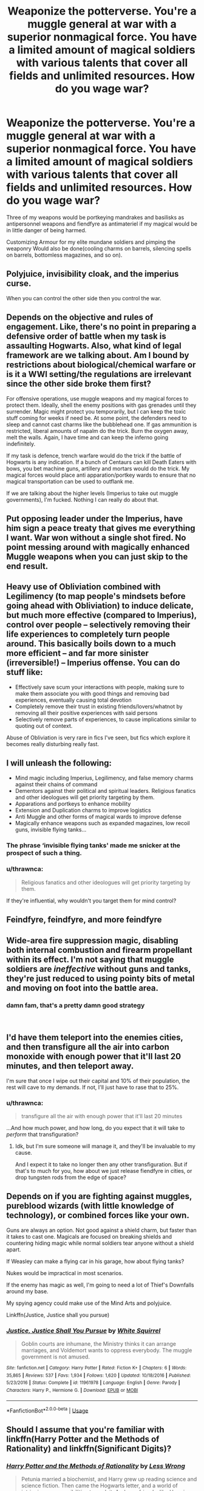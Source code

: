 #+TITLE: Weaponize the potterverse. You're a muggle general at war with a superior nonmagical force. You have a limited amount of magical soldiers with various talents that cover all fields and unlimited resources. How do you wage war?

* Weaponize the potterverse. You're a muggle general at war with a superior nonmagical force. You have a limited amount of magical soldiers with various talents that cover all fields and unlimited resources. How do you wage war?
:PROPERTIES:
:Author: viol8er
:Score: 12
:DateUnix: 1553641160.0
:DateShort: 2019-Mar-27
:FlairText: Discussion
:END:
Three of my weapons would be portkeying mandrakes and basilisks as antipersonnel weapons and fiendfyre as antimateriel if my magical would be in little danger of being harmed.

Customizing Armour for my elite mundane soldiers and pimping the weaponry Would also be done(cooling charms on barrels, silencing spells on barrels, bottomless magazines, and so on).


** Polyjuice, invisibility cloak, and the imperius curse.

When you can control the other side then you control the war.
:PROPERTIES:
:Author: whichwitch007
:Score: 18
:DateUnix: 1553644708.0
:DateShort: 2019-Mar-27
:END:


** Depends on the objective and rules of engagement. Like, there's no point in preparing a defensive order of battle when my task is assaulting Hogwarts. Also, what kind of legal framework are we talking about. Am I bound by restrictions about biological/chemical warfare or is it a WWI setting/the regulations are irrelevant since the other side broke them first?

For offensive operations, use muggle weapons and my magical forces to protect them. Ideally, shell the enemy positions with gas grenades until they surrender. Magic might protect you temporarily, but I can keep the toxic stuff coming for weeks if need be. At some point, the defenders need to sleep and cannot cast charms like the bubblehead one. If gas ammunition is restricted, liberal amounts of napalm do the trick. Burn the oxygen away, melt the walls. Again, I have time and can keep the inferno going indefinitely.

If my task is defence, trench warfare would do the trick if the battle of Hogwarts is any indication. If a bunch of Centaurs can kill Death Eaters with bows, you bet machine guns, artillery and mortars would do the trick. My magical forces would place anti apparation/portkey wards to ensure that no magical transportation can be used to outflank me.

If we are talking about the higher levels (Imperius to take out muggle governments), I'm fucked. Nothing I can really do about that.
:PROPERTIES:
:Author: Hellstrike
:Score: 7
:DateUnix: 1553646314.0
:DateShort: 2019-Mar-27
:END:


** Put opposing leader under the Imperius, have him sign a peace treaty that gives me everything I want. War won without a single shot fired. No point messing around with magically enhanced Muggle weapons when you can just skip to the end result.
:PROPERTIES:
:Author: Taure
:Score: 7
:DateUnix: 1553671508.0
:DateShort: 2019-Mar-27
:END:


** Heavy use of Obliviation combined with Legilimency (to map people's mindsets before going ahead with Obliviation) to induce delicate, but much more effective (compared to Imperius), control over people -- selectively removing their life experiences to completely turn people around. This basically boils down to a much more efficient -- and far more sinister (irreversible!) -- Imperius offense. You can do stuff like:

- Effectively save scum your interactions with people, making sure to make them associate you with good things and removing bad experiences, eventually causing total devotion
- Completely remove their trust in existing friends/lovers/whatnot by removing all their positive experiences with said persons
- Selectively remove parts of experiences, to cause implications similar to quoting out of context.

Abuse of Obliviation is very rare in fics I've seen, but fics which explore it becomes really disturbing really fast.
:PROPERTIES:
:Author: Fredrik1994
:Score: 3
:DateUnix: 1553646902.0
:DateShort: 2019-Mar-27
:END:


** I will unleash the following:

- Mind magic including Imperius, Legilimency, and false memory charms against their chains of command
- Dementors against their political and spiritual leaders. Religious fanatics and other ideologues will get priority targeting by them.
- Apparations and portkeys to enhance mobility
- Extension and Duplication charms to improve logistics
- Anti Muggle and other forms of magical wards to improve defense
- Magically enhance weapons such as expanded magazines, low recoil guns, invisible flying tanks...
:PROPERTIES:
:Author: InquisitorCOC
:Score: 3
:DateUnix: 1553652289.0
:DateShort: 2019-Mar-27
:END:

*** The phrase ‘invisible flying tanks' made me snicker at the prospect of such a thing.
:PROPERTIES:
:Author: pyroboy7
:Score: 2
:DateUnix: 1553667155.0
:DateShort: 2019-Mar-27
:END:


*** u/thrawnca:
#+begin_quote
  Religious fanatics and other ideologues will get priority targeting by them.
#+end_quote

If they're influential, why wouldn't you target them for mind control?
:PROPERTIES:
:Author: thrawnca
:Score: 1
:DateUnix: 1553741710.0
:DateShort: 2019-Mar-28
:END:


** Feindfyre, feindfyre, and more feindfyre
:PROPERTIES:
:Author: Lord-Table
:Score: 2
:DateUnix: 1553661873.0
:DateShort: 2019-Mar-27
:END:


** Wide-area fire suppression magic, disabling both internal combustion and firearm propellant within its effect. I'm not saying that muggle soldiers are /ineffective/ without guns and tanks, they're just reduced to using pointy bits of metal and moving on foot into the battle area.
:PROPERTIES:
:Author: ConsiderableHat
:Score: 1
:DateUnix: 1553685572.0
:DateShort: 2019-Mar-27
:END:

*** damn fam, that's a pretty damn good strategy

​
:PROPERTIES:
:Author: Daemon-Blackbrier
:Score: 1
:DateUnix: 1553720083.0
:DateShort: 2019-Mar-28
:END:


** I'd have them teleport into the enemies cities, and then transfigure all the air into carbon monoxide with enough power that it'll last 20 minutes, and then teleport away.

I'm sure that once I wipe out their capital and 10% of their population, the rest will cave to my demands. If not, I'll just have to rase that to 25%.
:PROPERTIES:
:Author: Sefera17
:Score: 1
:DateUnix: 1553689404.0
:DateShort: 2019-Mar-27
:END:

*** u/thrawnca:
#+begin_quote
  transfigure all the air with enough power that it'll last 20 minutes
#+end_quote

...And how much power, and how long, do you expect that it will take to /perform/ that transfiguration?
:PROPERTIES:
:Author: thrawnca
:Score: 1
:DateUnix: 1553741604.0
:DateShort: 2019-Mar-28
:END:

**** Idk, but I'm sure someone will manage it, and they'll be invaluable to my cause.

And I expect it to take no longer then any other transfiguration. But if that's to much for you, how about we just release fiendfyre in cities, or drop tungsten rods from the edge of space?
:PROPERTIES:
:Author: Sefera17
:Score: 1
:DateUnix: 1553774810.0
:DateShort: 2019-Mar-28
:END:


** Depends on if you are fighting against muggles, pureblood wizards (with little knowledge of technology), or combined forces like your own.

Guns are always an option. Not good against a shield charm, but faster than it takes to cast one. Magicals are focused on breaking shields and countering hiding magic while normal soldiers tear anyone without a shield apart.

If Weasley can make a flying car in his garage, how about flying tanks?

Nukes would be impractical in most scenarios.

If the enemy has magic as well, I'm going to need a lot of Thief's Downfalls around my base.

My spying agency could make use of the Mind Arts and polyjuice.

Linkffn(Justice, Justice shall you pursue)
:PROPERTIES:
:Author: 15_Redstones
:Score: 1
:DateUnix: 1553696762.0
:DateShort: 2019-Mar-27
:END:

*** [[https://www.fanfiction.net/s/11961978/1/][*/Justice, Justice Shall You Pursue/*]] by [[https://www.fanfiction.net/u/5339762/White-Squirrel][/White Squirrel/]]

#+begin_quote
  Goblin courts are inhumane, the Ministry thinks it can arrange marriages, and Voldemort wants to oppress everybody. The muggle government is not amused.
#+end_quote

^{/Site/:} ^{fanfiction.net} ^{*|*} ^{/Category/:} ^{Harry} ^{Potter} ^{*|*} ^{/Rated/:} ^{Fiction} ^{K+} ^{*|*} ^{/Chapters/:} ^{6} ^{*|*} ^{/Words/:} ^{35,865} ^{*|*} ^{/Reviews/:} ^{537} ^{*|*} ^{/Favs/:} ^{1,934} ^{*|*} ^{/Follows/:} ^{1,620} ^{*|*} ^{/Updated/:} ^{10/18/2016} ^{*|*} ^{/Published/:} ^{5/23/2016} ^{*|*} ^{/Status/:} ^{Complete} ^{*|*} ^{/id/:} ^{11961978} ^{*|*} ^{/Language/:} ^{English} ^{*|*} ^{/Genre/:} ^{Parody} ^{*|*} ^{/Characters/:} ^{Harry} ^{P.,} ^{Hermione} ^{G.} ^{*|*} ^{/Download/:} ^{[[http://www.ff2ebook.com/old/ffn-bot/index.php?id=11961978&source=ff&filetype=epub][EPUB]]} ^{or} ^{[[http://www.ff2ebook.com/old/ffn-bot/index.php?id=11961978&source=ff&filetype=mobi][MOBI]]}

--------------

*FanfictionBot*^{2.0.0-beta} | [[https://github.com/tusing/reddit-ffn-bot/wiki/Usage][Usage]]
:PROPERTIES:
:Author: FanfictionBot
:Score: 1
:DateUnix: 1553696782.0
:DateShort: 2019-Mar-27
:END:


** Should I assume that you're familiar with linkffn(Harry Potter and the Methods of Rationality) and linkffn(Significant Digits)?
:PROPERTIES:
:Author: thrawnca
:Score: 1
:DateUnix: 1553741501.0
:DateShort: 2019-Mar-28
:END:

*** [[https://www.fanfiction.net/s/5782108/1/][*/Harry Potter and the Methods of Rationality/*]] by [[https://www.fanfiction.net/u/2269863/Less-Wrong][/Less Wrong/]]

#+begin_quote
  Petunia married a biochemist, and Harry grew up reading science and science fiction. Then came the Hogwarts letter, and a world of intriguing new possibilities to exploit. And new friends, like Hermione Granger, and Professor McGonagall, and Professor Quirrell... COMPLETE.
#+end_quote

^{/Site/:} ^{fanfiction.net} ^{*|*} ^{/Category/:} ^{Harry} ^{Potter} ^{*|*} ^{/Rated/:} ^{Fiction} ^{T} ^{*|*} ^{/Chapters/:} ^{122} ^{*|*} ^{/Words/:} ^{661,619} ^{*|*} ^{/Reviews/:} ^{34,643} ^{*|*} ^{/Favs/:} ^{24,121} ^{*|*} ^{/Follows/:} ^{18,136} ^{*|*} ^{/Updated/:} ^{3/14/2015} ^{*|*} ^{/Published/:} ^{2/28/2010} ^{*|*} ^{/Status/:} ^{Complete} ^{*|*} ^{/id/:} ^{5782108} ^{*|*} ^{/Language/:} ^{English} ^{*|*} ^{/Genre/:} ^{Drama/Humor} ^{*|*} ^{/Characters/:} ^{Harry} ^{P.,} ^{Hermione} ^{G.} ^{*|*} ^{/Download/:} ^{[[http://www.ff2ebook.com/old/ffn-bot/index.php?id=5782108&source=ff&filetype=epub][EPUB]]} ^{or} ^{[[http://www.ff2ebook.com/old/ffn-bot/index.php?id=5782108&source=ff&filetype=mobi][MOBI]]}

--------------

[[https://www.fanfiction.net/s/11174940/1/][*/Significant Digits/*]] by [[https://www.fanfiction.net/u/6622064/adeebus][/adeebus/]]

#+begin_quote
  (Continuation of Harry Potter and the Methods of Rationality) It's easy to make big plans and ask big questions, but harder to follow them through. Find out what happens to Harry Potter-Evans-Verres, Hermione, Draco, and everyone else once they grow into their roles as leaders, leave the shelter of Hogwarts, and venture out into a wider world. Permanent home: anarchyishyperbole com
#+end_quote

^{/Site/:} ^{fanfiction.net} ^{*|*} ^{/Category/:} ^{Harry} ^{Potter} ^{*|*} ^{/Rated/:} ^{Fiction} ^{T} ^{*|*} ^{/Chapters/:} ^{58} ^{*|*} ^{/Words/:} ^{298,709} ^{*|*} ^{/Reviews/:} ^{266} ^{*|*} ^{/Favs/:} ^{510} ^{*|*} ^{/Follows/:} ^{597} ^{*|*} ^{/Updated/:} ^{5/16/2016} ^{*|*} ^{/Published/:} ^{4/9/2015} ^{*|*} ^{/Status/:} ^{Complete} ^{*|*} ^{/id/:} ^{11174940} ^{*|*} ^{/Language/:} ^{English} ^{*|*} ^{/Genre/:} ^{Mystery/Adventure} ^{*|*} ^{/Characters/:} ^{Harry} ^{P.,} ^{Hermione} ^{G.,} ^{Draco} ^{M.,} ^{Voldemort} ^{*|*} ^{/Download/:} ^{[[http://www.ff2ebook.com/old/ffn-bot/index.php?id=11174940&source=ff&filetype=epub][EPUB]]} ^{or} ^{[[http://www.ff2ebook.com/old/ffn-bot/index.php?id=11174940&source=ff&filetype=mobi][MOBI]]}

--------------

*FanfictionBot*^{2.0.0-beta} | [[https://github.com/tusing/reddit-ffn-bot/wiki/Usage][Usage]]
:PROPERTIES:
:Author: FanfictionBot
:Score: 1
:DateUnix: 1553741520.0
:DateShort: 2019-Mar-28
:END:


*** Ugggh, i hate mor. And i think i got into an argument with the writer of sd. Or some other sequel writer.
:PROPERTIES:
:Author: viol8er
:Score: 1
:DateUnix: 1553743030.0
:DateShort: 2019-Mar-28
:END:


** Confundus charms on flyers posted, handed out, set to persuade others to support our side. Imperius on managers of critical infrastructure or logistics, potions in the water.

Brooms and disillusionment charms, for moving unseen. They're already quiet.

One day, there's a war. The next day, they're democratically unable to war, logistically unable to war, and constitutionally incapable.
:PROPERTIES:
:Author: Uhhhmaybe2018
:Score: 1
:DateUnix: 1553911400.0
:DateShort: 2019-Mar-30
:END:


** My magical soldiers will mostly sabotage the enemy (destroy command-posts, vehicles, place explosives etc.), do special warfare (stuff that Delta Force, Force Recon Marines, Navy Seals etc. perform), spy and infiltrate (they have the skills for that, invisibility spells (Dumbledore was not using a cloak when he confronts Harry near the mirror in year one!), polyjuice, animagus-forms etc.)

​

They will also recover technology from the other side (so that my guys can catch up!) and enchant weapons, armor etc. (hell, with magic you could probably make powered assault armor (SPACEMARINES!))

​

Otherwise I'd add a (very) limited number to the battlefield to support the regular soldiers with shields, healing, messenger service (can't intercept apparating with tech as far as we know, so they are the perfect messengers if radios become unrealiable etc.) and if need be destructive spells...kind of like psykers to in Warhammer 40K :)

​

ps: They'd also perform interrogations with legilimency and veritaserum :) - also: Imperius curse...damned, you could wreck an enemy's chain of command (if a commander has to fear that every subordinate will kill them or every soldier has to fear that his commander is controlled and will send them to their death...yeah, chaos!)
:PROPERTIES:
:Author: Laxian
:Score: 1
:DateUnix: 1553971235.0
:DateShort: 2019-Mar-30
:END:
